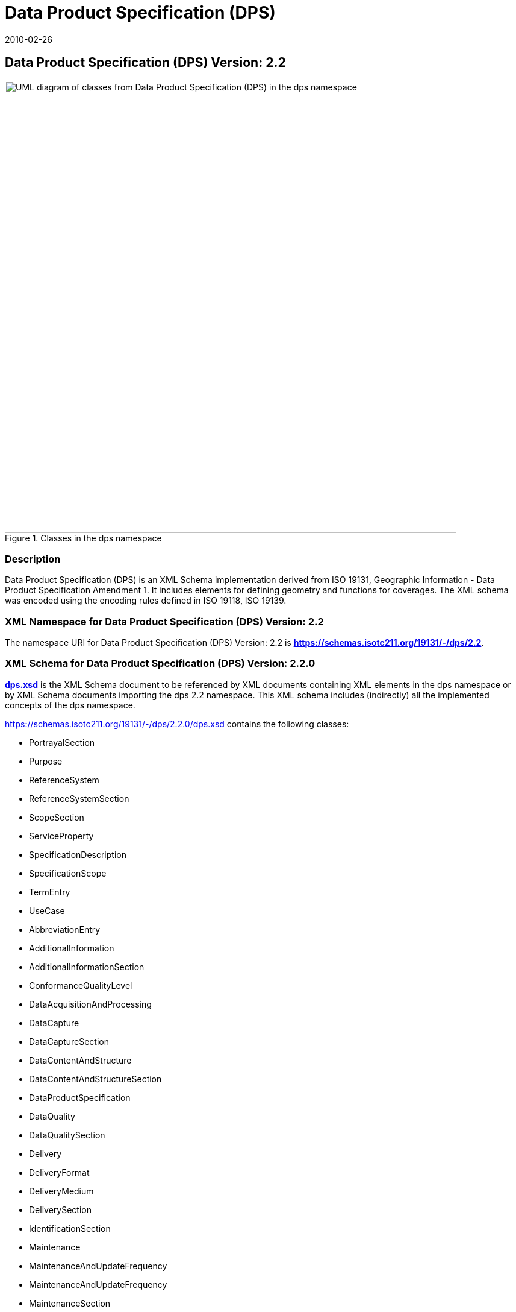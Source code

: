 ﻿= Data Product Specification (DPS)
:edition: 2.2
:revdate: 2010-02-26
:stem:

== Data Product Specification (DPS) Version: 2.2

.Classes in the dps namespace
image::./DtaProdSpecClass.png[UML diagram of classes from Data Product Specification (DPS) in the dps namespace,750]

=== Description

Data Product Specification (DPS) is an XML Schema implementation derived from ISO
19131, Geographic Information - Data Product Specification Amendment 1. It includes
elements for defining geometry and functions for coverages. The XML schema was
encoded using the encoding rules defined in ISO 19118, ISO 19139.

=== XML Namespace for Data Product Specification (DPS) Version: 2.2

The namespace URI for Data Product Specification (DPS) Version: 2.2 is
*https://schemas.isotc211.org/19131/-/dps/2.2*.

=== XML Schema for Data Product Specification (DPS) Version: 2.2.0

*link:../../../../19131/-/dps/2.2.0/dps.xsd[dps.xsd]* is the XML Schema document to
be referenced by XML documents containing XML elements in the dps namespace or by XML
Schema documents importing the dps 2.2 namespace. This XML schema includes
(indirectly) all the implemented concepts of the dps namespace.

https://schemas.isotc211.org/19131/-/dps/2.2.0/dps.xsd[https://schemas.isotc211.org/19131/-/dps/2.2.0/dps.xsd] contains the following classes:

* PortrayalSection
* Purpose
* ReferenceSystem
* ReferenceSystemSection
* ScopeSection
* ServiceProperty
* SpecificationDescription
* SpecificationScope
* TermEntry
* UseCase
* AbbreviationEntry
* AdditionalInformation
* AdditionalInformationSection
* ConformanceQualityLevel
* DataAcquisitionAndProcessing
* DataCapture
* DataCaptureSection
* DataContentAndStructure
* DataContentAndStructureSection
* DataProductSpecification
* DataQuality
* DataQualitySection
* Delivery
* DeliveryFormat
* DeliveryMedium
* DeliverySection
* IdentificationSection
* Maintenance
* MaintenanceAndUpdateFrequency
* MaintenanceAndUpdateFrequency
* MaintenanceSection
* Metadata
* MetadataElement
* MetadataSection
* Portrayal

=== Related XML Namespaces for ISO 19131 DPS 2.2

The DPS 2.2.0 imports these other namespaces:

[%unnumbered]
[options=header,cols=4]
|===
| Name | Standard Prefix | Namespace Location | Schema Location

| CITation and Responsibility | cit |
https://schemas.isotc211.org/19115/-1/cit/1.3[https://schemas.isotc211.org/19115/-1/cit/1.3] | ../../../../19115/-1/cit/1.3.0/cit.xsd
| LANguage and localization | lan |
https://schemas.isotc211.org/19115/-1/lan/1.3[https://schemas.isotc211.org/19115/-1/lan/1.3] | ../../../../19115/-1/lan/1.3.0/lan.xsd
| Metadata for Resource Identification | mri |
https://schemas.isotc211.org/19115/-1/mri/1.3[https://schemas.isotc211.org/19115/-1/mri/1.3] | ../../../../19115/-1/mri/1.3.0/mri.xsd
| Metadata for Reference System | mrs |
https://schemas.isotc211.org/19115/-1/mrs/1.3[https://schemas.isotc211.org/19115/-1/mrs/1.3] | ../../../../19115/-1/mrs/1.3.0/mrs.xsd
| Metadata for COnstraints | mco |
https://schemas.isotc211.org/19115/-1/mco/1.3[https://schemas.isotc211.org/19115/-1/mco/1.3] | ../../../../19115/-1/mco/1.3.0/mco.xsd
| Metadata for Common Classes | mco |
https://schemas.isotc211.org/19115/-1/mcc/1.3[https://schemas.isotc211.org/19115/-1/mcc/1.3] | ../../../../19115/-1/mco/1.3.0/mcc.xsd
| Metadata for Maintenance Information | mmi |
https://schemas.isotc211.org/19115/-1/mcc/1.3[https://schemas.isotc211.org/19115/-1/mmi/1.3] | ../../../../19115/-1/mmi/1.3.0/mmi.xsd
| Metadata for Application Systems | mas |
https://schemas.isotc211.org/19115/-1/mas/1.3[https://schemas.isotc211.org/19115/-1/mas/1.3] | ../../../../19115/-1/mas/1.3.0/mas.xsd
| Metadata for Resource Content | mrc |
https://schemas.isotc211.org/19115/-1/mrc/1.3[https://schemas.isotc211.org/19115/-1/mrc/1.3] | ../../../../19115/-1/mrc/1.3.0/mrc.xsd
| Metadata for Resource Lineage | mrl |
https://schemas.isotc211.org/19115/-1/mrl/1.3[https://schemas.isotc211.org/19115/-1/mrl/1.3] | ../../../../19115/-1/mrl/1.3.0/mrl.xsd
| Metadata for Data Quality | mdq |
https://schemas.isotc211.org/19157/-/mdq/1.2[https://schemas.isotc211.org/19115/-/mdq/1.2] | ../../../../19157/-/mdq/1.2.0/mrl.xsd
|===

=== Working Versions

When revisions to these schema become necessary, they will be managed in the
https://github.com/ISO-TC211/XML[ISO TC211 Git Repository].
